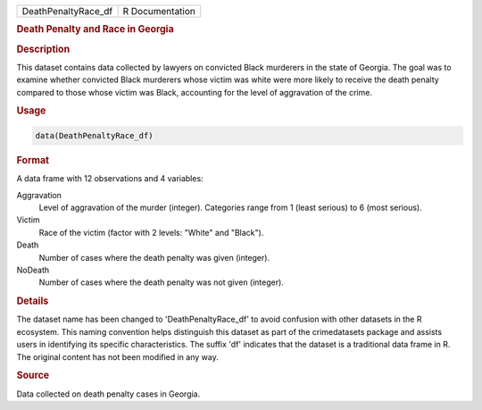 .. container::

   .. container::

      =================== ===============
      DeathPenaltyRace_df R Documentation
      =================== ===============

      .. rubric:: Death Penalty and Race in Georgia
         :name: death-penalty-and-race-in-georgia

      .. rubric:: Description
         :name: description

      This dataset contains data collected by lawyers on convicted Black
      murderers in the state of Georgia. The goal was to examine whether
      convicted Black murderers whose victim was white were more likely
      to receive the death penalty compared to those whose victim was
      Black, accounting for the level of aggravation of the crime.

      .. rubric:: Usage
         :name: usage

      .. code:: R

         data(DeathPenaltyRace_df)

      .. rubric:: Format
         :name: format

      A data frame with 12 observations and 4 variables:

      Aggravation
         Level of aggravation of the murder (integer). Categories range
         from 1 (least serious) to 6 (most serious).

      Victim
         Race of the victim (factor with 2 levels: "White" and "Black").

      Death
         Number of cases where the death penalty was given (integer).

      NoDeath
         Number of cases where the death penalty was not given
         (integer).

      .. rubric:: Details
         :name: details

      The dataset name has been changed to 'DeathPenaltyRace_df' to
      avoid confusion with other datasets in the R ecosystem. This
      naming convention helps distinguish this dataset as part of the
      crimedatasets package and assists users in identifying its
      specific characteristics. The suffix 'df' indicates that the
      dataset is a traditional data frame in R. The original content has
      not been modified in any way.

      .. rubric:: Source
         :name: source

      Data collected on death penalty cases in Georgia.
